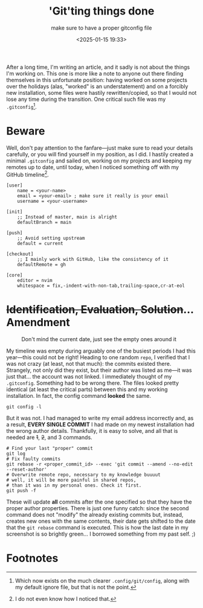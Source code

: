 #+TITLE: 'Git'ting things done
#+SUBTITLE: make sure to have a proper gitconfig file
#+DATE: <2025-01-15 19:33>
#+DESCRIPTION: The proper form of a gitconfig file, and what to do when you mistakenly perform commits with wrong author details
#+FILETAGS: 

After a long time, I'm writing an article, and it sadly is not about
the things I'm working on. This one is more like a note to anyone out
there finding themselves in this unfortunate position: having worked
on some projects over the holidays (alas, "worked" is an
understatement) and on a forcibly new installation, some files were
hastily rewritten/copied, so that I would not lose any time during the
transition. One critical such file was my ~.gitconfig~[fn:1].

* Beware
Well, don't pay attention to the fanfare—just make sure to read your
details carefully, or you will find yourself in my position, as I did.
I hastily created a minimal ~.gitconfig~ and sailed on, working on my
projects and keeping my remotes up to date, until today, when I
noticed something off with my GitHub timeline[fn:2].

#+NAME: git config
#+begin_src config
[user]
	name = <your-name>
	email = <your-email> ; make sure it really is your email
	username = <your-username> 

[init]
    ;; Instead of master, main is alright
	defaultBranch = main

[push]
    ;; Avoid setting upstream
    default = current

[checkout]
    ;; I mainly work with GitHub, like the consistency of it
    defaultRemote = gh

[core]
	editor = nvim
	whitespace = fix,-indent-with-non-tab,trailing-space,cr-at-eol
#+end_src

* +Identification, Evaluation, Solution+... Amendment
#+label:Dont-mind-the-current-date-just-see-the-empty-ones-around-it
#+caption: Don't mind the current date, just see the empty ones around it
[[file:images/20250115_195652_screenshot.png]]

My timeline was empty during arguably one of the busiest periods I had
this year—this could not be right! Heading to one random ~repo~, I
verified that I was not crazy (at least, not that much): the commits
existed there. Strangely, not only did they exist, but their author
was listed as me—it was just that... the account was not linked. I
immediately thought of my ~.gitconfig~. Something had to be wrong there.
The files looked pretty identical (at least the critical parts)
between this and my working installation. In fact, the config command
*looked* the same.

#+NAME: Comparing configs
#+begin_src shell
git config -l
#+end_src

But it was not. I had managed to write my email address incorrectly
and, as a result, *EVERY SINGLE COMMIT* I had made on my newest
installation had the wrong author details. Thankfully, it is easy to
solve, and all that is needed are +1+, +2+, and 3 commands.

#+NAME: Git rebase
#+begin_src shell
  # Find your last "proper" commit 
  git log 
  # Fix faulty commits
  git rebase -r <proper_commit_id> --exec 'git commit --amend --no-edit --reset-author' 
  # Overwrite remote repo, necessary to my knowledge buuuut 
  # well, it will be more painful in shared repos,
  # than it was in my personal ones. Check it first.
  git push -f 
#+end_src

These will update *all* commits after the one specified so that they
have the proper author properties. There is just one funny catch:
since the second command does not "modify" the already existing
commits but, instead, creates new ones with the same contents, their
date gets shifted to the date that the ~git rebase~ command is executed.
This is how the last date in my screenshot is so brightly green... I
borrowed something from my past self. ;)

* Footnotes


[fn:2] I do not even know how I noticed that.

[fn:1] Which now exists on the much clearer ~.config/git/config~, along with my default ignore file, but that is not the point. 
